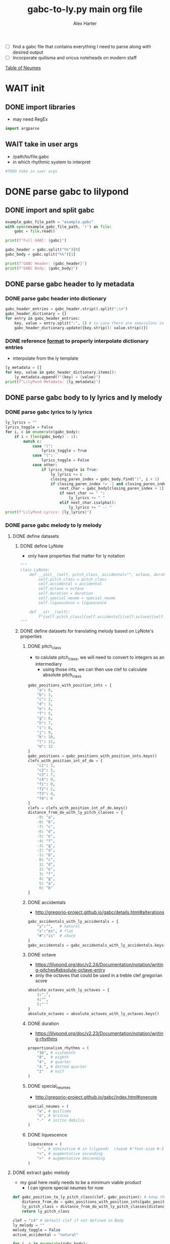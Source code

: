 #+TITLE: gabc-to-ly.py main org file
#+AUTHOR: Alex Harter
#+PROPERTY: header-args python :tangle yes :tangle main.py
- [ ] find a gabc file that contains everything I need to parse along with desired output
- [ ] Incorporate quilisma and oricus noteheads on modern staff
[[file:reference/table_of_neumes.pdf][Table of Neumes]]
* WAIT init
** DONE import libraries
- may need RegEx
#+BEGIN_SRC python :tangle no
import argparse
#+END_SRC
** WAIT take in user args
- /path/to/file.gabc
- in which rhythmic system to interpret
#+BEGIN_SRC python :tangle no
#TODO take in user args
#+END_SRC
* DONE parse gabc to lilypond
** DONE import and split gabc
#+BEGIN_SRC python
example_gabc_file_path = "example.gabc"
with open(example_gabc_file_path, 'r') as file:
    gabc = file.read()

print(f"Full GABC: {gabc}")

gabc_header = gabc.split("%%")[0]
gabc_body = gabc.split("%%")[1]

print(f"GABC Header: {gabc_header}")
print(f"GABC Body: {gabc_body}")
#+END_SRC
** DONE parse gabc header to ly metadata
#+PROPERTY: python :tangle yes :tangle header_parser.py
*** DONE parse gabc header into dictionary
#+BEGIN_SRC python :tangle header_parser.py
gabc_header_entries = gabc_header.strip().split(";\n")
gabc_header_dictionary = {}
for entry in gabc_header_entries:
    key, value = entry.split(":", 1) # in case there are semicolons in the value
    gabc_header_dictionary.update({key.strip(): value.strip()})
#+END_SRC
*** DONE reference [[https://lilypond.org/doc/v2.23/Documentation/notation/creating-output-file-metadata][format]] to properly interpolate dictionary entries
- interpolate from the ly template
#+BEGIN_SRC python
ly_metadata = []
for key, value in gabc_header_dictionary.items():
    ly_metadata.append(f"{key} = {value}")
print(f"LilyPond Metadata: {ly_metadata}")
#+END_SRC
** DONE parse gabc body to ly lyrics and ly melody
#+PROPERTY: header-args python :tangle yes :tangle body_parser.py
*** DONE parse gabc lyrics to ly lyrics
#+BEGIN_SRC python
ly_lyrics = ""
lyrics_toggle = False
for i, c in enumerate(gabc_body):
    if i < (len(gabc_body) - 1):
        match c:
            case ")":
                lyrics_toggle = True
            case "(":
                lyrics_toggle = False
            case other:
                if lyrics_toggle is True:
                    ly_lyrics += c
                    closing_paren_index = gabc_body.find(")", i + 1)
                    if closing_paren_index != -1 and closing_paren_index + 1 < len(gabc_body):
                        next_char = gabc_body[closing_paren_index + 1]
                        if next_char == " ":
                            ly_lyrics += " "
                        elif next_char.isalpha():
                            ly_lyrics += " -- "
print(f"LilyPond Lyrics: {ly_lyrics}")
#+END_SRC
*** DONE parse gabc melody to ly melody
**** DONE define datasets
***** DONE define LyNote
- only have properties that matter for ly notation
#+BEGIN_SRC python
"""
class LyNote:
    def __init__(self, pitch_class, accidental="", octave, duration, special_neume="", liquescence=""):
        self.pitch_class = pitch_class
        self.accidental = accidental
        self.octave = octave
        self.duration = duration
        self.special_neume = special_neume
        self.liquescence = liquescence

    def __str__(self):
        f"{self.pitch_class}{self.accidental}{self.octave}{self.duration}{self.special_neume}{self.liquescence}"
"""
#+END_SRC
***** DONE define datasets for translating melody based on LyNote's properties
****** DONE pitch_class
- to calulate pitch_class, we will need to convert to integers as an intermediary
  - using those ints, we can then use clef to calculate absolute pitch_class
#+BEGIN_SRC python
gabc_positions_with_position_ints = {
    "a": 0,
    "b": 1,
    "c": 2,
    "d": 3,
    "e": 4,
    "f": 5,
    "g": 6,
    "h": 7,
    "i": 8,
    "j": 9,
    "k": 10,
    "l": 11,
    "m": 12
}
gabc_positions = gabc_positions_with_position_ints.keys()
clefs_with_position_int_of_do = {
    "c1": 3,
    "c2": 5,
    "c3": 7,
    "c4": 9,
    "f1": 0,
    "f2": 2,
    "f3": 4,
    "f4": 6
}
clefs = clefs_with_position_int_of_do.keys()
distance_from_do_with_ly_pitch_classes = {
    -9: "a",
    -8: "b",
    -7: "c",
    -6: "d",
    -5: "e",
    -4: "f",
    -3: "g",
    -2: "a",
    -1: "b",
     0: "c",
     1: "d",
     2: "e",
     3: "f",
     4: "g",
     5: "a",
     6: "b"
}
#+END_SRC
****** DONE accidentals
- [[http://gregorio-project.github.io/gabc/details.html#alterations]]
#+BEGIN_SRC python
gabc_accidentals_with_ly_accidentals = {
    "y":"",   # natural
    "x":"es", # flat
    "#":"is"  # sharp
}
gabc_accidentals = gabc_accidentals_with_ly_accidentals.keys()
#+END_SRC
****** DONE octave
- [[https://lilypond.org/doc/v2.24/Documentation/notation/writing-pitches#absolute-octave-entry]]
- only the octaves that could be used in a treble clef gregorian score
#+BEGIN_SRC python
absolute_octaves_with_ly_octaves = {
    3:",",
    4:"",
    5:"'"
}
absolute_octaves = absolute_octaves_with_ly_octaves.keys()
#+END_SRC
****** DONE duration
- [[https://lilypond.org/doc/v2.23/Documentation/notation/writing-rhythms]]
#+BEGIN_SRC python
proportionalism_rhythms = (
    "16", # sixteenth
    "8",  # eighth
    "4",  # quarter
    "4.", # dotted quarter
    "2"   # half
)
#+END_SRC
****** DONE special_neumes
- [[http://gregorio-project.github.io/gabc/index.html#onenote]]
#+BEGIN_SRC python
special_neumes = (
    "w", # quilisma
    "o", # oriscus
    "-"  # initio debilis
)
#+END_SRC
****** DONE liquescence
#+BEGIN_SRC python
liquescence = (
    "~", # diminutive # in lilypond:  \tweak #'font-size #-3
    "<", # augmentative ascending
    ">"  # augmentative descending
)
#+END_SRC
**** DONE extract gabc melody
- my goal here really needs to be a minimum viable product
  - I can ignore special neumes for now
#+BEGIN_SRC python
def gabc_position_to_ly_pitch_class(clef, gabc_position): # keep this method
    distance_from_do = gabc_positions_with_position_ints[gabc_position] - clefs_with_position_int_of_do[clef]
    ly_pitch_class = distance_from_do_with_ly_pitch_classes[distance_from_do]
    return ly_pitch_class

clef = "c4" # default clef if not defined in Body
ly_melody = ""
melody_toggle = False
active_accidental = "natural"

for i, c in enumerate(gabc_body):
    ly_duration = ""
    if c == "(":
        # check for clef change
        if gabc_body[i+1:i+3] in clefs and gabc_body[i+3] == ")":
            clef = gabc_body[i+1:i+3]
        else:
            melody_toggle = True
    elif melody_toggle is True:
        if c in gabc_accidentals:
            active_accidental = accidentals[c]

        elif c in gabc_positions:
            # pitch class
            ly_pitch_class = gabc_position_to_ly_pitch_class(clef, c)
            # accidental
            ly_accidental = ""
            # WAIT octave
            ly_octave = ""
            # duration
            if gabc_body[i+1] == "_":
                if ly_duration == "4":
                    ly_duration = ""
                else:
                    ly_duration = "4"
            elif gabc_body[i+2] == "_" and gabc_body[i+3] == "_":
                if ly_duration == "4":
                    ly_duration = ""
                else:
                    ly_duration = "4"
            elif gabc_body[i+1] == ".":
                if ly_duration == "2":
                    ly_duration = ""
                else:
                    ly_duration = "2"
            else:
                if ly_duration == "8":
                    ly_duration = ""
                else:
                    ly_duration = "8"
            # WAIT special neumes
            ly_special_neume = ""
            # WAIT liquescence
            ly_liquescence = ""

            ly_note = f"{ly_pitch_class}{ly_accidental}{ly_octave}{ly_duration}{ly_special_neume}{ly_liquescence}"

            #ly_note = LyNote(ly_pitch_class, ly_accidental, ly_octave, ly_duration, ly_special_neume, ly_liquescence)
            ly_melody += ly_note
print(f"LilyPond Melody: {ly_melody}")
#+END_SRC
* DONE output
** DONE Lilypond template
#+BEGIN_SRC lilypond :tangle template.ly
\version "2.24.3"
\include "gregorian.ly"

\header {
  % ly_metadata
}

global = {
  \cadenzaOn
  \omit Staff.TimeSignature
  \key c \major
}

melody = \relative c'' {
  \global
  % ly_melody
}

text = \lyricmode {
  % ly_lyrics
}

\score {
  <<
  \new Staff {
    \context Voice = "vocal" { \melody }
  }
  \new Lyrics \lyricsto "vocal" \text
  >>
}
% tangle from Org-Mode on <2024-06-28>
#+END_SRC
** DONE Import template
#+BEGIN_SRC python
with open("template.ly", "r") as file:
    ly_template = file.read()
#+END_SRC
** DONE Interpolate template with data
#+BEGIN_SRC python
ly_template_interpolated = ly_template
ly_template_interpolated = ly_template_interpolated.replace("% ly_metadeta", ''.join(ly_metadata))
ly_template_interpolated = ly_template_interpolated.replace("% ly_melody", ly_melody)
ly_template_interpolated = ly_template_interpolated.replace("% ly_lyrics", ly_lyrics)

with open("chant.ly", "w") as file:
    file.write(ly_template_interpolated)

# tangled from Org-Mode on <2024-06-28>
#+END_SRC

#+RESULTS:
